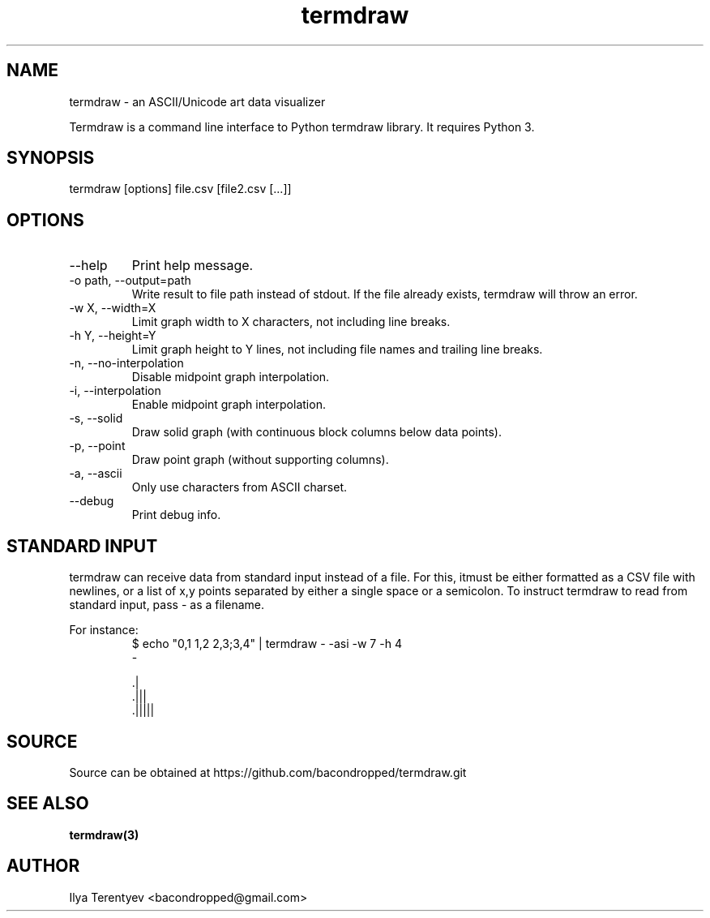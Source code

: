 .TH termdraw 1 "termdraw"

.SH NAME
termdraw \- an ASCII/Unicode art data visualizer

Termdraw is a command line interface to Python termdraw library. It requires
Python 3.

.SH SYNOPSIS
termdraw [options] file.csv [file2.csv [...]]

.SH OPTIONS
.TP
\-\-help
Print help message.

.TP
\-o path, \-\-output=path
Write result to file path instead of stdout. If the file already exists,
termdraw will throw an error.

.TP
\-w X, \-\-width=X
Limit graph width to X characters, not including line breaks.

.TP
\-h Y, \-\-height=Y
Limit graph height to Y lines, not including file names and trailing line
breaks.

.TP
\-n, \-\-no\-interpolation
Disable midpoint graph interpolation.

.TP
\-i, \-\-interpolation
Enable midpoint graph interpolation.

.TP
\-s, \-\-solid
Draw solid graph (with continuous block columns below data points).

.TP
\-p, \-\-point
Draw point graph (without supporting columns).

.TP
\-a, \-\-ascii
Only use characters from ASCII charset.

.TP
\-\-debug
Print debug info.

.SH STANDARD INPUT
termdraw can receive data from standard input instead of a file.
For this, itmust be either formatted as a CSV file with newlines, or a list of
x,y points separated by either a single space or a semicolon.
To instruct termdraw to read from standard input, pass - as a filename.
.PP
For instance:
.nf
.RS
$ echo "0,1 1,2 2,3;3,4" | termdraw - -asi -w 7 -h 4
-

     .|
   .|||
 .|||||
.RE
.fi

.SH SOURCE
Source can be obtained at https://github.com/bacondropped/termdraw.git

.SH SEE ALSO
.BR termdraw(3)

.SH AUTHOR
Ilya Terentyev <bacondropped@gmail.com>
